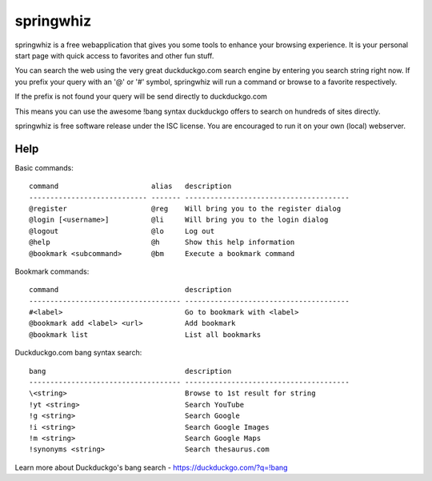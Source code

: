 springwhiz
**********

springwhiz is a free webapplication that gives you some tools
to enhance your browsing experience. It is your personal start page
with quick access to favorites and other fun stuff.

You can search the web using the very great duckduckgo.com search engine
by entering you search string right now.
If you prefix your query with an '@' or '#' symbol, springwhiz will
run a command or browse to a favorite respectively.

If the prefix is not found your query will be send directly to
duckduckgo.com

This means you can use the awesome !bang syntax duckduckgo offers to search
on hundreds of sites directly.

springwhiz is free software release under the ISC license.
You are encouraged to run it on your own (local) webserver.


Help
====

Basic commands::

  command                      alias   description
  ---------------------------- ------- ---------------------------------------
  @register                    @reg    Will bring you to the register dialog
  @login [<username>]          @li     Will bring you to the login dialog
  @logout                      @lo     Log out
  @help                        @h      Show this help information
  @bookmark <subcommand>       @bm     Execute a bookmark command

Bookmark commands::

  command                              description
  ------------------------------------ ---------------------------------------
  #<label>                             Go to bookmark with <label>
  @bookmark add <label> <url>          Add bookmark
  @bookmark list                       List all bookmarks

Duckduckgo.com bang syntax search::

  bang                                 description
  ------------------------------------ ---------------------------------------
  \<string>                            Browse to 1st result for string
  !yt <string>                         Search YouTube
  !g <string>                          Search Google
  !i <string>                          Search Google Images
  !m <string>                          Search Google Maps
  !synonyms <string>                   Search thesaurus.com

Learn more about Duckduckgo's bang search - https://duckduckgo.com/?q=!bang


.. vim: set et ts=2 sw=2 sts=2:
